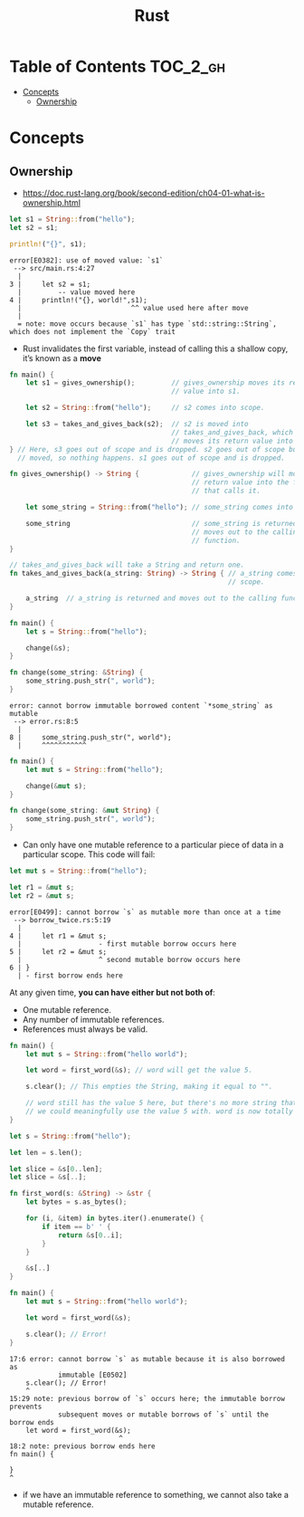 #+TITLE: Rust

* Table of Contents :TOC_2_gh:
- [[#concepts][Concepts]]
  - [[#ownership][Ownership]]

* Concepts
** Ownership
- https://doc.rust-lang.org/book/second-edition/ch04-01-what-is-ownership.html

#+BEGIN_SRC rust
  let s1 = String::from("hello");
  let s2 = s1;

  println!("{}", s1);
#+END_SRC

#+BEGIN_EXAMPLE
  error[E0382]: use of moved value: `s1`
   --> src/main.rs:4:27
    |
  3 |     let s2 = s1;
    |         -- value moved here
  4 |     println!("{}, world!",s1);
    |                           ^^ value used here after move
    |
    = note: move occurs because `s1` has type `std::string::String`,
  which does not implement the `Copy` trait
#+END_EXAMPLE

[[file:_img/screenshot_2017-06-22_22-51-15.png]]

- Rust invalidates the first variable, instead of calling this a shallow copy, it’s known as a *move*

#+BEGIN_SRC rust
  fn main() {
      let s1 = gives_ownership();         // gives_ownership moves its return
                                          // value into s1.

      let s2 = String::from("hello");     // s2 comes into scope.

      let s3 = takes_and_gives_back(s2);  // s2 is moved into
                                          // takes_and_gives_back, which also
                                          // moves its return value into s3.
  } // Here, s3 goes out of scope and is dropped. s2 goes out of scope but was
    // moved, so nothing happens. s1 goes out of scope and is dropped.

  fn gives_ownership() -> String {             // gives_ownership will move its
                                               // return value into the function
                                               // that calls it.

      let some_string = String::from("hello"); // some_string comes into scope.

      some_string                              // some_string is returned and
                                               // moves out to the calling
                                               // function.
  }

  // takes_and_gives_back will take a String and return one.
  fn takes_and_gives_back(a_string: String) -> String { // a_string comes into
                                                        // scope.

      a_string  // a_string is returned and moves out to the calling function.
  }
#+END_SRC

#+BEGIN_SRC rust
  fn main() {
      let s = String::from("hello");

      change(&s);
  }

  fn change(some_string: &String) {
      some_string.push_str(", world");
  }
#+END_SRC

#+BEGIN_EXAMPLE
  error: cannot borrow immutable borrowed content `*some_string` as mutable
   --> error.rs:8:5
    |
  8 |     some_string.push_str(", world");
    |     ^^^^^^^^^^^
#+END_EXAMPLE

#+BEGIN_SRC rust
  fn main() {
      let mut s = String::from("hello");

      change(&mut s);
  }

  fn change(some_string: &mut String) {
      some_string.push_str(", world");
  }
#+END_SRC

- Can only have one mutable reference to a particular piece of data in a particular scope. This code will fail:
#+BEGIN_SRC rust
  let mut s = String::from("hello");

  let r1 = &mut s;
  let r2 = &mut s;
#+END_SRC

#+BEGIN_EXAMPLE
  error[E0499]: cannot borrow `s` as mutable more than once at a time
   --> borrow_twice.rs:5:19
    |
  4 |     let r1 = &mut s;
    |                   - first mutable borrow occurs here
  5 |     let r2 = &mut s;
    |                   ^ second mutable borrow occurs here
  6 | }
    | - first borrow ends here
#+END_EXAMPLE
At any given time, *you can have either but not both of*:
- One mutable reference.
- Any number of immutable references.
- References must always be valid.

#+BEGIN_SRC rust
  fn main() {
      let mut s = String::from("hello world");

      let word = first_word(&s); // word will get the value 5.

      s.clear(); // This empties the String, making it equal to "".

      // word still has the value 5 here, but there's no more string that
      // we could meaningfully use the value 5 with. word is now totally invalid!
  }
#+END_SRC

#+BEGIN_SRC rust
  let s = String::from("hello");

  let len = s.len();

  let slice = &s[0..len];
  let slice = &s[..];
#+END_SRC

#+BEGIN_SRC rust
  fn first_word(s: &String) -> &str {
      let bytes = s.as_bytes();

      for (i, &item) in bytes.iter().enumerate() {
          if item == b' ' {
              return &s[0..i];
          }
      }

      &s[..]
  }
#+END_SRC

#+BEGIN_SRC rust
  fn main() {
      let mut s = String::from("hello world");

      let word = first_word(&s);

      s.clear(); // Error!
  }
#+END_SRC

#+BEGIN_EXAMPLE
  17:6 error: cannot borrow `s` as mutable because it is also borrowed as
              immutable [E0502]
      s.clear(); // Error!
      ^
  15:29 note: previous borrow of `s` occurs here; the immutable borrow prevents
              subsequent moves or mutable borrows of `s` until the borrow ends
      let word = first_word(&s);
                             ^
  18:2 note: previous borrow ends here
  fn main() {

  }
  ^
#+END_EXAMPLE

-  if we have an immutable reference to something, we cannot also take a mutable reference.
